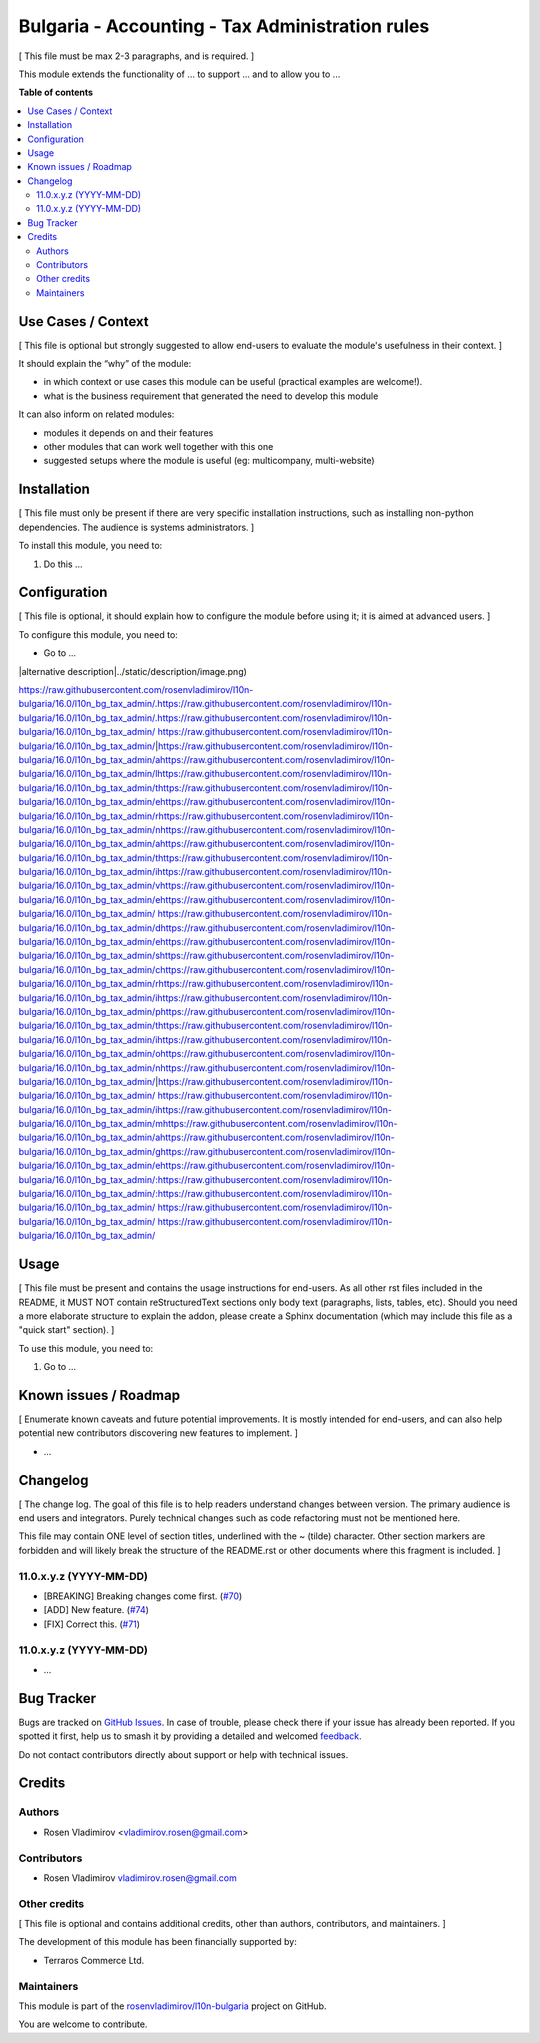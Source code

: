 ================================================
Bulgaria - Accounting - Tax Administration rules
================================================

.. 
   !!!!!!!!!!!!!!!!!!!!!!!!!!!!!!!!!!!!!!!!!!!!!!!!!!!!
   !! This file is generated by oca-gen-addon-readme !!
   !! changes will be overwritten.                   !!
   !!!!!!!!!!!!!!!!!!!!!!!!!!!!!!!!!!!!!!!!!!!!!!!!!!!!
   !! source digest: sha256:629b8c134763180e99b13cbdca67e9e3e50378f9d6e2edbcdca224f74f93f903
   !!!!!!!!!!!!!!!!!!!!!!!!!!!!!!!!!!!!!!!!!!!!!!!!!!!!

.. |badge1| image:: https://img.shields.io/badge/maturity-Beta-yellow.png
    :target: https://odoo-community.org/page/development-status
    :alt: Beta
.. |badge2| image:: https://img.shields.io/badge/licence-LGPL--3-blue.png
    :target: http://www.gnu.org/licenses/lgpl-3.0-standalone.html
    :alt: License: LGPL-3
.. |badge3| image:: https://img.shields.io/badge/github-rosenvladimirov%2Fl10n--bulgaria-lightgray.png?logo=github
    :target: https://github.com/rosenvladimirov/l10n-bulgaria/tree/16.0/l10n_bg_tax_admin
    :alt: rosenvladimirov/l10n-bulgaria

|badge1| |badge2| |badge3|

[ This file must be max 2-3 paragraphs, and is required. ]

This module extends the functionality of ... to support ... and to allow
you to ...

**Table of contents**

.. contents::
   :local:

Use Cases / Context
===================

[ This file is optional but strongly suggested to allow end-users to
evaluate the module's usefulness in their context. ]

It should explain the “why” of the module:

-  in which context or use cases this module can be useful (practical
   examples are welcome!).
-  what is the business requirement that generated the need to develop
   this module

It can also inform on related modules:

-  modules it depends on and their features
-  other modules that can work well together with this one
-  suggested setups where the module is useful (eg: multicompany,
   multi-website)

Installation
============

[ This file must only be present if there are very specific installation
instructions, such as installing non-python dependencies. The audience
is systems administrators. ]

To install this module, you need to:

1. Do this ...

Configuration
=============

[ This file is optional, it should explain how to configure the module
before using it; it is aimed at advanced users. ]

To configure this module, you need to:

-  Go to ...

|alternative description|../static/description/image.png)

https://raw.githubusercontent.com/rosenvladimirov/l10n-bulgaria/16.0/l10n_bg_tax_admin/.https://raw.githubusercontent.com/rosenvladimirov/l10n-bulgaria/16.0/l10n_bg_tax_admin/.https://raw.githubusercontent.com/rosenvladimirov/l10n-bulgaria/16.0/l10n_bg_tax_admin/ https://raw.githubusercontent.com/rosenvladimirov/l10n-bulgaria/16.0/l10n_bg_tax_admin/|https://raw.githubusercontent.com/rosenvladimirov/l10n-bulgaria/16.0/l10n_bg_tax_admin/ahttps://raw.githubusercontent.com/rosenvladimirov/l10n-bulgaria/16.0/l10n_bg_tax_admin/lhttps://raw.githubusercontent.com/rosenvladimirov/l10n-bulgaria/16.0/l10n_bg_tax_admin/thttps://raw.githubusercontent.com/rosenvladimirov/l10n-bulgaria/16.0/l10n_bg_tax_admin/ehttps://raw.githubusercontent.com/rosenvladimirov/l10n-bulgaria/16.0/l10n_bg_tax_admin/rhttps://raw.githubusercontent.com/rosenvladimirov/l10n-bulgaria/16.0/l10n_bg_tax_admin/nhttps://raw.githubusercontent.com/rosenvladimirov/l10n-bulgaria/16.0/l10n_bg_tax_admin/ahttps://raw.githubusercontent.com/rosenvladimirov/l10n-bulgaria/16.0/l10n_bg_tax_admin/thttps://raw.githubusercontent.com/rosenvladimirov/l10n-bulgaria/16.0/l10n_bg_tax_admin/ihttps://raw.githubusercontent.com/rosenvladimirov/l10n-bulgaria/16.0/l10n_bg_tax_admin/vhttps://raw.githubusercontent.com/rosenvladimirov/l10n-bulgaria/16.0/l10n_bg_tax_admin/ehttps://raw.githubusercontent.com/rosenvladimirov/l10n-bulgaria/16.0/l10n_bg_tax_admin/ https://raw.githubusercontent.com/rosenvladimirov/l10n-bulgaria/16.0/l10n_bg_tax_admin/dhttps://raw.githubusercontent.com/rosenvladimirov/l10n-bulgaria/16.0/l10n_bg_tax_admin/ehttps://raw.githubusercontent.com/rosenvladimirov/l10n-bulgaria/16.0/l10n_bg_tax_admin/shttps://raw.githubusercontent.com/rosenvladimirov/l10n-bulgaria/16.0/l10n_bg_tax_admin/chttps://raw.githubusercontent.com/rosenvladimirov/l10n-bulgaria/16.0/l10n_bg_tax_admin/rhttps://raw.githubusercontent.com/rosenvladimirov/l10n-bulgaria/16.0/l10n_bg_tax_admin/ihttps://raw.githubusercontent.com/rosenvladimirov/l10n-bulgaria/16.0/l10n_bg_tax_admin/phttps://raw.githubusercontent.com/rosenvladimirov/l10n-bulgaria/16.0/l10n_bg_tax_admin/thttps://raw.githubusercontent.com/rosenvladimirov/l10n-bulgaria/16.0/l10n_bg_tax_admin/ihttps://raw.githubusercontent.com/rosenvladimirov/l10n-bulgaria/16.0/l10n_bg_tax_admin/ohttps://raw.githubusercontent.com/rosenvladimirov/l10n-bulgaria/16.0/l10n_bg_tax_admin/nhttps://raw.githubusercontent.com/rosenvladimirov/l10n-bulgaria/16.0/l10n_bg_tax_admin/|https://raw.githubusercontent.com/rosenvladimirov/l10n-bulgaria/16.0/l10n_bg_tax_admin/ https://raw.githubusercontent.com/rosenvladimirov/l10n-bulgaria/16.0/l10n_bg_tax_admin/ihttps://raw.githubusercontent.com/rosenvladimirov/l10n-bulgaria/16.0/l10n_bg_tax_admin/mhttps://raw.githubusercontent.com/rosenvladimirov/l10n-bulgaria/16.0/l10n_bg_tax_admin/ahttps://raw.githubusercontent.com/rosenvladimirov/l10n-bulgaria/16.0/l10n_bg_tax_admin/ghttps://raw.githubusercontent.com/rosenvladimirov/l10n-bulgaria/16.0/l10n_bg_tax_admin/ehttps://raw.githubusercontent.com/rosenvladimirov/l10n-bulgaria/16.0/l10n_bg_tax_admin/:https://raw.githubusercontent.com/rosenvladimirov/l10n-bulgaria/16.0/l10n_bg_tax_admin/:https://raw.githubusercontent.com/rosenvladimirov/l10n-bulgaria/16.0/l10n_bg_tax_admin/ https://raw.githubusercontent.com/rosenvladimirov/l10n-bulgaria/16.0/l10n_bg_tax_admin/
https://raw.githubusercontent.com/rosenvladimirov/l10n-bulgaria/16.0/l10n_bg_tax_admin/

Usage
=====

[ This file must be present and contains the usage instructions for
end-users. As all other rst files included in the README, it MUST NOT
contain reStructuredText sections only body text (paragraphs, lists,
tables, etc). Should you need a more elaborate structure to explain the
addon, please create a Sphinx documentation (which may include this file
as a "quick start" section). ]

To use this module, you need to:

1. Go to ...

Known issues / Roadmap
======================

[ Enumerate known caveats and future potential improvements. It is
mostly intended for end-users, and can also help potential new
contributors discovering new features to implement. ]

-  ...

Changelog
=========

[ The change log. The goal of this file is to help readers understand
changes between version. The primary audience is end users and
integrators. Purely technical changes such as code refactoring must not
be mentioned here.

This file may contain ONE level of section titles, underlined with the ~
(tilde) character. Other section markers are forbidden and will likely
break the structure of the README.rst or other documents where this
fragment is included. ]

11.0.x.y.z (YYYY-MM-DD)
-----------------------

-  [BREAKING] Breaking changes come first.
   (`#70 <https://github.com/OCA/repo/issues/70>`__)
-  [ADD] New feature. (`#74 <https://github.com/OCA/repo/issues/74>`__)
-  [FIX] Correct this. (`#71 <https://github.com/OCA/repo/issues/71>`__)

11.0.x.y.z (YYYY-MM-DD)
-----------------------

-  ...

Bug Tracker
===========

Bugs are tracked on `GitHub Issues <https://github.com/rosenvladimirov/l10n-bulgaria/issues>`_.
In case of trouble, please check there if your issue has already been reported.
If you spotted it first, help us to smash it by providing a detailed and welcomed
`feedback <https://github.com/rosenvladimirov/l10n-bulgaria/issues/new?body=module:%20l10n_bg_tax_admin%0Aversion:%2016.0%0A%0A**Steps%20to%20reproduce**%0A-%20...%0A%0A**Current%20behavior**%0A%0A**Expected%20behavior**>`_.

Do not contact contributors directly about support or help with technical issues.

Credits
=======

Authors
-------

* Rosen Vladimirov <vladimirov.rosen@gmail.com>

Contributors
------------

-  Rosen Vladimirov vladimirov.rosen@gmail.com

Other credits
-------------

[ This file is optional and contains additional credits, other than
authors, contributors, and maintainers. ]

The development of this module has been financially supported by:

-  Terraros Commerce Ltd.

Maintainers
-----------

This module is part of the `rosenvladimirov/l10n-bulgaria <https://github.com/rosenvladimirov/l10n-bulgaria/tree/16.0/l10n_bg_tax_admin>`_ project on GitHub.

You are welcome to contribute.

